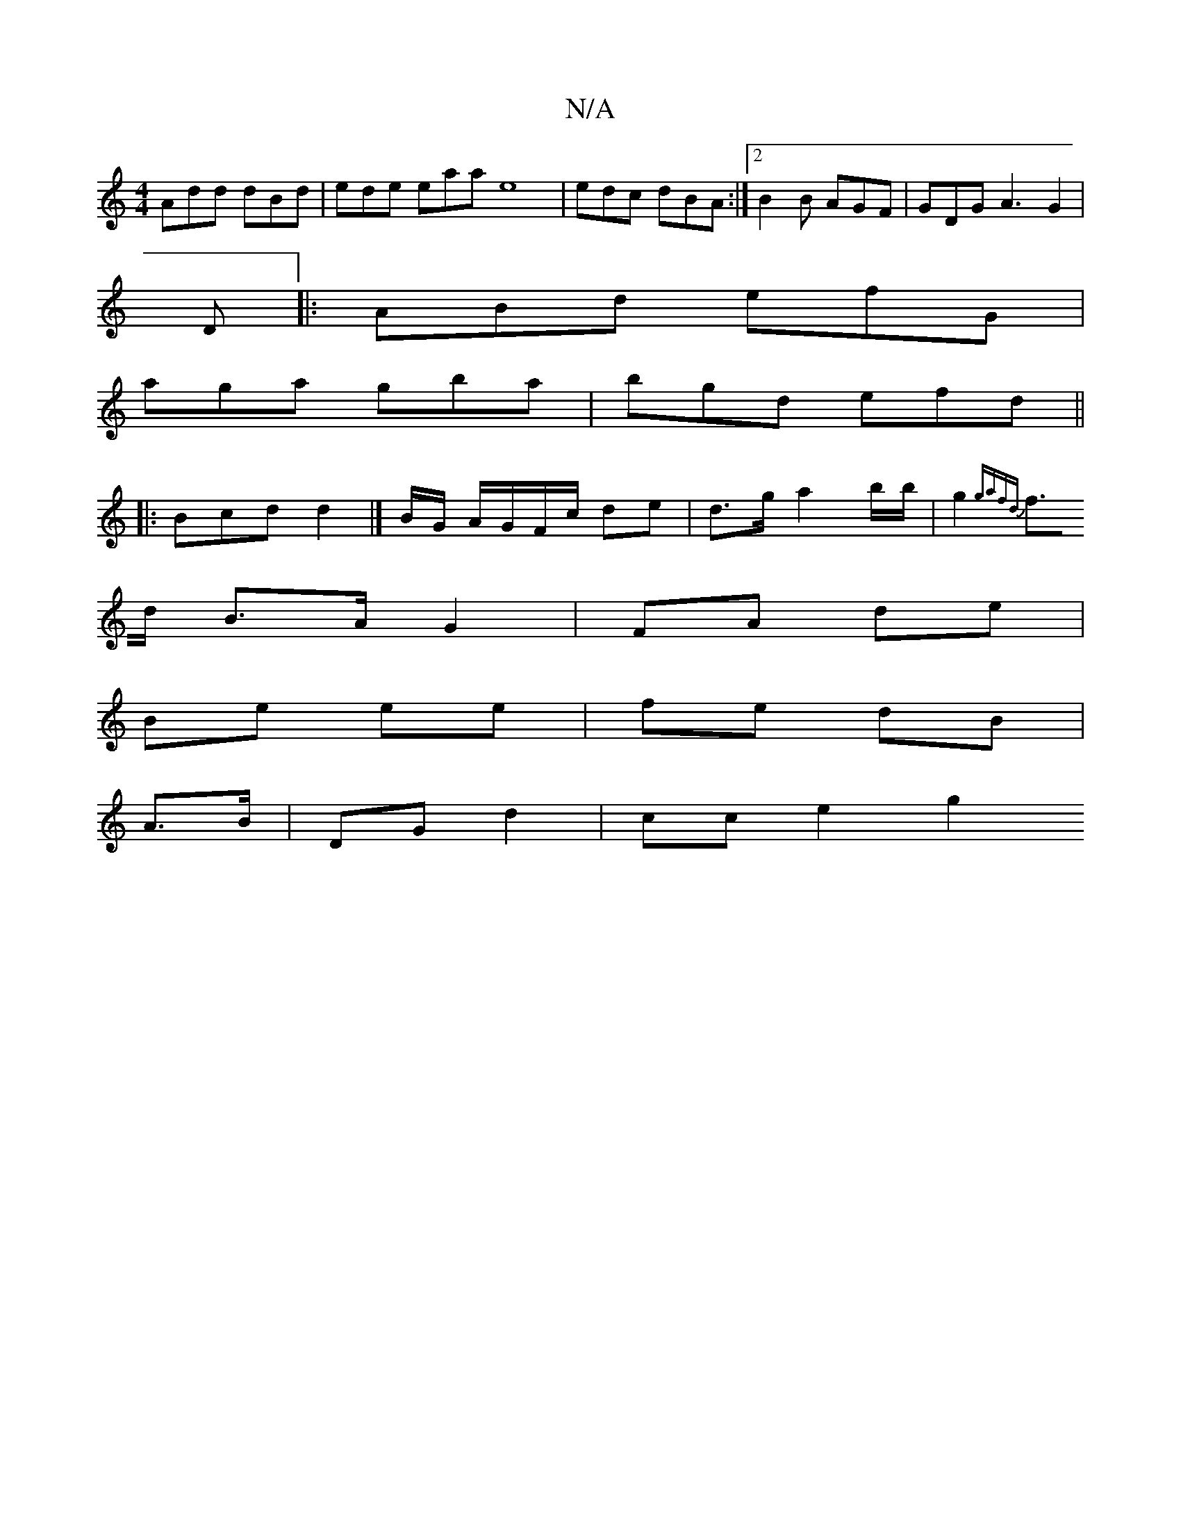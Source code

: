 X:1
T:N/A
M:4/4
R:N/A
K:Cmajor
Add dBd | ede eaa e8|edc dBA :|2 B2 B AGF | GDG A3G2|
D|:ABd efG|
aga gba|bgd efd ||
|: Bcd d2 |]B/G/ A/G/F/c/ de|d>g a2b/2b/2 | g2 {gaf)d|
f>d B>A G2 |FA de |
Be ee | fe dB |
A>B | DG- d2 | cce2- g2 